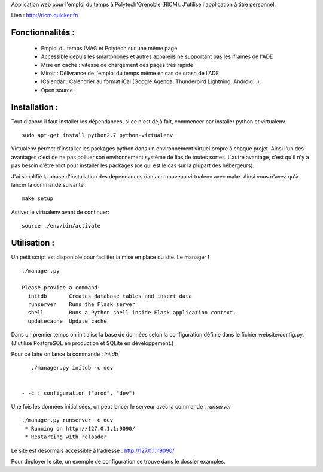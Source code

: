 Application web pour l'emploi du temps à Polytech'Grenoble (RICM). J'utilise
l'application à titre personnel.

Lien : http://ricm.quicker.fr/


Fonctionnalités :
=================

 - Emploi du temps IMAG et Polytech sur une même page
 - Accessible depuis les smartphones et autres appareils ne supportant pas les iframes de l'ADE
 - Mise en cache : vitesse de chargement des pages très rapide
 - Miroir : Délivrance de l'emploi du temps même en cas de crash de l'ADE
 - ICalendar : Calendrier au format iCal (Google Agenda, Thunderbird Lightning, Android...).
 - Open source !


Installation :
=============

Tout d'abord il faut installer les dépendances, si ce n'est déjà fait,
commencer par installer python et virtualenv.

::

    sudo apt-get install python2.7 python-virtualenv


Virtualenv permet d'installer les packages python dans un environnement virtuel
propre à chaque projet. Ainsi l'un des avantages c'est de ne pas polluer son
environnement système de libs de toutes sortes. L'autre avantage, c'est qu'il
n'y a pas besoin d'être root pour installer les packages (ce qui est le cas
sur la plupart des hébergeurs).


J'ai simplifié la phase d'installation des dépendances dans un nouveau
virtualenv avec make. Ainsi vous n'avez qu'à lancer la commande suivante :

::

    make setup


Activer le virtualenv avant de continuer:


::

    source ./env/bin/activate


Utilisation :
=============

Un petit script est disponible pour faciliter la mise en place du site.
Le manager !

::

    ./manager.py

    Please provide a command:
      initdb       Creates database tables and insert data
      runserver    Runs the Flask server
      shell        Runs a Python shell inside Flask application context.
      updatecache  Update cache


Dans un premier temps on initialise la base de données selon la configuration
définie dans le fichier website/config.py.
(J'utilise PostgreSQL en production et SQLite en développement.)

Pour ce faire on lance la commande : `initdb`


::

    ./manager.py initdb -c dev


 - -c : configuration ("prod", "dev")

Une fois les données initialisées, on peut lancer le serveur avec la
commande : `runserver`


::

    ./manager.py runserver -c dev
     * Running on http://127.0.1.1:9090/
     * Restarting with reloader

Le site est désormais accessible à l'adresse : http://127.0.1.1:9090/


Pour déployer le site, un exemple de configuration se trouve dans le dossier
examples.